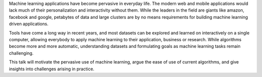 Machine learning applications have become pervasive in everyday life. The
modern web and mobile applications would lack much of their personalization and
interactivity without them. While the leaders in the field are giants like
amazon, facebook and google, petabytes of data and large clusters are by no
means requirements for building machine learning driven applications.

Tools have come a long way in recent years, and most datasets can be explored
and learned on interactively on a single computer, allowing everybody to apply
machine learning to their application, business or research.
While algorithms become more and more automatic, understanding datasets and
formulating goals as machine learning tasks remain challenging.

This talk will motivate the pervasive use of machine learning, argue the ease
of use of current algorithms, and give insights into challenges arising in
practice.
